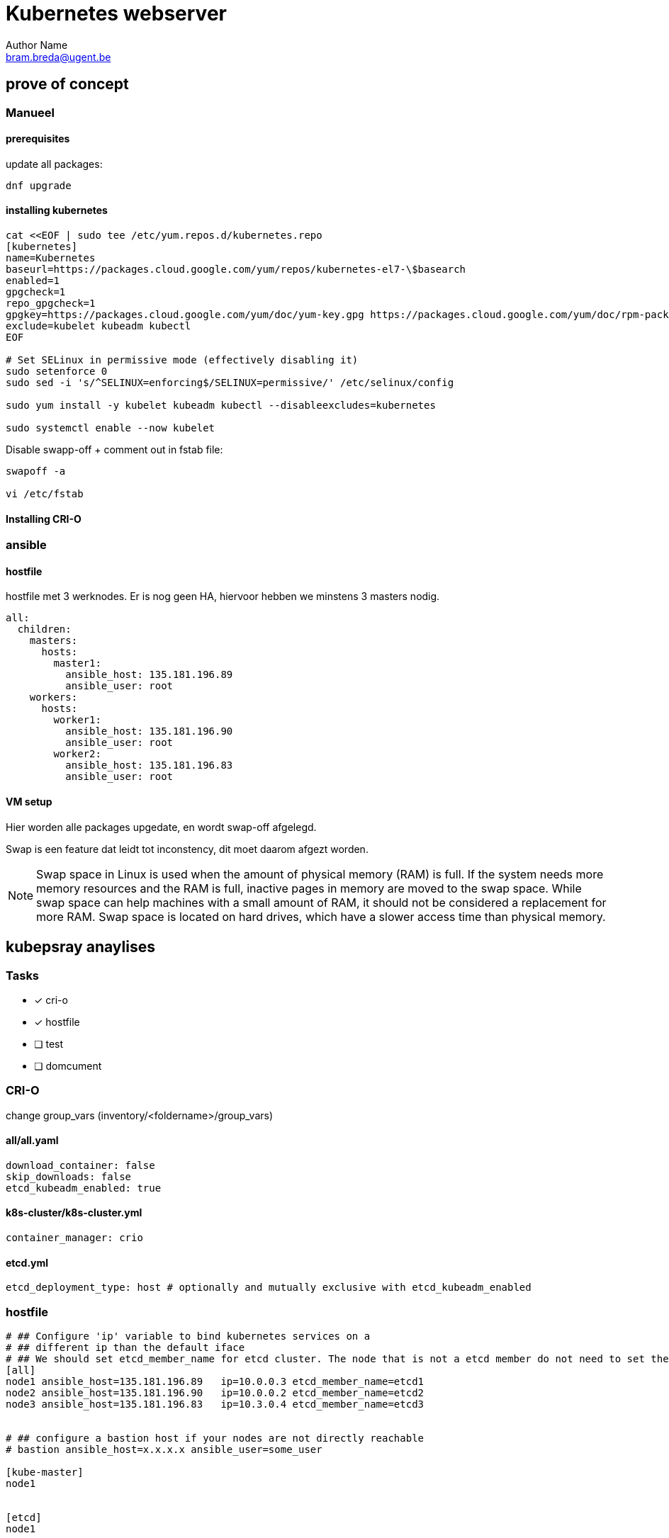= Kubernetes webserver
Author Name <bram.breda@ugent.be>


== prove of concept
=== Manueel
==== [red]#prerequisites#
update all packages:
[source, bash]
----
dnf upgrade
----

==== [red]#installing kubernetes#
[source, bash]
----
cat <<EOF | sudo tee /etc/yum.repos.d/kubernetes.repo
[kubernetes]
name=Kubernetes
baseurl=https://packages.cloud.google.com/yum/repos/kubernetes-el7-\$basearch
enabled=1
gpgcheck=1
repo_gpgcheck=1
gpgkey=https://packages.cloud.google.com/yum/doc/yum-key.gpg https://packages.cloud.google.com/yum/doc/rpm-package-key.gpg
exclude=kubelet kubeadm kubectl
EOF

# Set SELinux in permissive mode (effectively disabling it)
sudo setenforce 0
sudo sed -i 's/^SELINUX=enforcing$/SELINUX=permissive/' /etc/selinux/config

sudo yum install -y kubelet kubeadm kubectl --disableexcludes=kubernetes

sudo systemctl enable --now kubelet
----



Disable swapp-off + comment out in fstab file:
[source, bash]
----
swapoff -a

vi /etc/fstab
----

==== [red]#Installing CRI-O#
[source, bash]
----

----




=== ansible
==== [red]#hostfile#
hostfile met 3 werknodes. Er is nog geen HA, hiervoor hebben we minstens 3 masters nodig.

[source, yaml]
----
all:
  children:
    masters:
      hosts:
        master1:
          ansible_host: 135.181.196.89
          ansible_user: root
    workers:
      hosts:
        worker1:
          ansible_host: 135.181.196.90
          ansible_user: root
        worker2:
          ansible_host: 135.181.196.83
          ansible_user: root 
----

==== [red]#VM setup#
Hier worden alle packages upgedate, en wordt swap-off afgelegd.

[source, yaml]
----
----

Swap is een feature dat leidt tot inconstency, dit moet daarom afgezt worden. 

NOTE: Swap space in Linux is used when the amount of physical memory (RAM) is full. If the system needs more memory resources and the RAM is full, inactive pages in memory are moved to the swap space. While swap space can help machines with a small amount of RAM, it should not be considered a replacement for more RAM. Swap space is located on hard drives, which have a slower access time than physical memory.

== kubepsray anaylises
=== [red]#Tasks#
* [x] cri-o
* [x] hostfile
* [ ] test
* [ ] domcument


=== [red]#CRI-O#
change group_vars (inventory/<foldername>/group_vars)

==== all/all.yaml
[source, yaml]
----
download_container: false
skip_downloads: false
etcd_kubeadm_enabled: true
----

==== k8s-cluster/k8s-cluster.yml
[source, yaml]
----
container_manager: crio
----

==== etcd.yml
[source, yaml]
----
etcd_deployment_type: host # optionally and mutually exclusive with etcd_kubeadm_enabled
----

=== [red]#hostfile#
[source, yaml]
----
# ## Configure 'ip' variable to bind kubernetes services on a
# ## different ip than the default iface
# ## We should set etcd_member_name for etcd cluster. The node that is not a etcd member do not need to set the value, or can set the empty string value.
[all]
node1 ansible_host=135.181.196.89   ip=10.0.0.3 etcd_member_name=etcd1
node2 ansible_host=135.181.196.90   ip=10.0.0.2 etcd_member_name=etcd2
node3 ansible_host=135.181.196.83   ip=10.3.0.4 etcd_member_name=etcd3


# ## configure a bastion host if your nodes are not directly reachable
# bastion ansible_host=x.x.x.x ansible_user=some_user

[kube-master]
node1


[etcd]
node1


[kube-node]
node2
node3
[calico-rr]

[k8s-cluster:children]
kube-master
kube-node
calico-rr
----

=== [red]#Test#
[source, bash]
----
# Install dependencies from ``requirements.txt``
sudo pip3 install -r requirements.txt

# Copy ``inventory/sample`` as ``inventory/mycluster``
cp -rfp inventory/sample inventory/mycluster

# Update Ansible inventory file with inventory builder
declare -a IPS=( 135.181.196.89 135.181.196.90 135.181.196.89 )
CONFIG_FILE=inventory/mycluster/hosts.yaml python3 contrib/inventory_builder/inventory.py ${IPS[@]}

# Review and change parameters under ``inventory/mycluster/group_vars``
cat inventory/clusterbreda/group_vars/all/all.yml
cat inventory/clusterbreda/group_vars/k8s-cluster/k8s-cluster.yml

# Deploy Kubespray with Ansible Playbook - run the playbook as root
# The option `--become` is required, as for example writing SSL keys in /etc/,
# installing packages and interacting with various systemd daemons.
# Without --become the playbook will fail to run!
ansible-playbook -i inventory/mycluster/hosts.yaml  --become --become-user=root cluster.yml
----